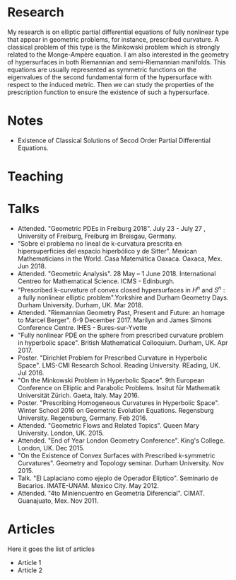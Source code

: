 #+TITLE: 

*   Research
    My research is on elliptic partial differential equations of fully
    nonlinear type that appear in geometric problems, for instance,
    prescribed curvature. A classical problem of this type is the
    Minkowski problem which is strongly related to the Monge-Ampère
    equation. I am also interested in the geometry of hypersurfaces in
    both Riemannian and semi-Riemannian manifolds. This equations are
    usually represented as symmetric functions on the eigenvalues of
    the second fundamental form of the hypersurface with respect to
    the induced metric. Then we can study the properties of the
    prescription function to ensure the existence of such a
    hypersurface.
*   Notes
+ Existence of Classical Solutions of Secod Order Partial Differential Equations.
*   Teaching
*   Talks

+ Attended. "Geometric PDEs in Freiburg 2018". July 23 - July 27 , University of Freiburg, Freiburg im Breisgau, Germany.
+ "Sobre el problema no lineal de k-curvatura prescrita en hipersuperficies del espacio hiperbólico y de Sitter". Mexican Mathematicians in the World. Casa Matemática Oaxaca. Oaxaca, Mex. Jun 2018.
+ Attended. "Geometric Analysis". 28 May – 1 June 2018. International Centreo for Mathematical Science. ICMS - Edinburgh.
+ "Prescribed k-curvature of convex closed hypersurfaces in \(H^n\) and \(S^n\) : a fully nonlinear elliptic problem".Yorkshire and Durham Geometry Days. Durham University. Durham, UK. Mar 2018.
+ Attended. "Riemannian Geometry Past, Present and Future: an homage to Marcel Berger". 6-9 December 2017. Marilyn and James Simons Conference Centre. IHES - Bures-sur-Yvette
+ "Fully nonlinear PDE on the sphere from prescribed curvature problem in hyperbolic space". British Mathematical Colloquium. Durham, UK. Apr 2017.
+ Poster. "Dirichlet Problem for Prescribed Curvature in Hyperbolic Space". LMS-CMI Research School. Reading University. REading, UK. Jul 2016.
+ "On the Minkowski Problem in Hyperbolic Space". 9th European Conference on Elliptic and Parabolic Problems. Insitut für Mathematik Universität Zürich. Gaeta, Italy. May 2016.
+ Poster. "Prescribing Homogeneous Curvatures in Hyperbolic Space". Winter School 2016 on Geometric Evolution Equations. Regensburg University. Regensburg, Germany. Feb 2016.
+ Attended. "Geometric Flows and Related Topics". Queen Mary University. London, UK. 2015.
+ Attended. "End of Year London Geometry Conference". King's College. London, UK. Dec 2015.
+ "On the Existence of Convex Surfaces with Prescribed k-symmetric Curvatures". Geometry and Topology seminar. Durham University. Nov 2015.
+ Talk. "El Laplaciano como ejeplo de Operador Elíptico". Seminario de Becarios. IMATE-UNAM. Mexico City. May 2012. 
+ Attended. "4to Miniencuentro en Geometría Diferencial". CIMAT. Guanajuato, Mex. Nov 2011.

* Articles

Here it goes the list of articles
 + Article 1
 + Article 2


